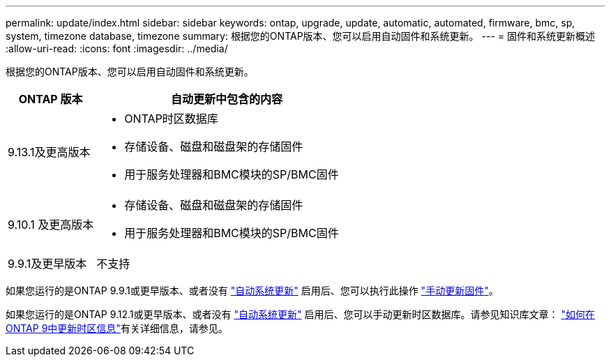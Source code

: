 ---
permalink: update/index.html 
sidebar: sidebar 
keywords: ontap, upgrade, update, automatic, automated, firmware, bmc, sp, system, timezone database, timezone 
summary: 根据您的ONTAP版本、您可以启用自动固件和系统更新。 
---
= 固件和系统更新概述
:allow-uri-read: 
:icons: font
:imagesdir: ../media/


[role="lead"]
根据您的ONTAP版本、您可以启用自动固件和系统更新。

[cols="25,75"]
|===
| ONTAP 版本 | 自动更新中包含的内容 


| 9.13.1及更高版本  a| 
* ONTAP时区数据库
* 存储设备、磁盘和磁盘架的存储固件
* 用于服务处理器和BMC模块的SP/BMC固件




| 9.10.1 及更高版本  a| 
* 存储设备、磁盘和磁盘架的存储固件
* 用于服务处理器和BMC模块的SP/BMC固件




| 9.9.1及更早版本 | 不支持 
|===
如果您运行的是ONTAP 9.9.1或更早版本、或者没有 link:enable-automatic-updates-task.html["自动系统更新"] 启用后、您可以执行此操作 link:firmware-task.html["手动更新固件"]。

如果您运行的是ONTAP 9.12.1或更早版本、或者没有 link:enable-automatic-updates-task.html["自动系统更新"] 启用后、您可以手动更新时区数据库。请参见知识库文章： link:https://kb.netapp.com/Advice_and_Troubleshooting/Data_Storage_Software/ONTAP_OS/How_to_update_time_zone_information_in_ONTAP_9["如何在ONTAP 9中更新时区信息"^]有关详细信息，请参见。
